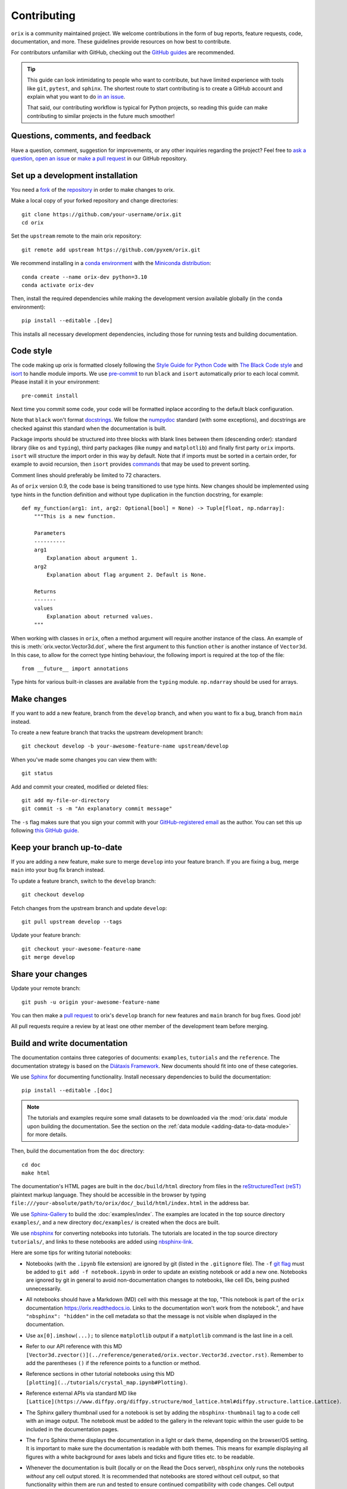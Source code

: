 ============
Contributing
============

``orix`` is a community maintained project. We welcome contributions in the form of bug
reports, feature requests, code, documentation, and more. These guidelines provide
resources on how best to contribute.

For contributors unfamiliar with GitHub, checking out the `GitHub guides
<https://guides.github.com>`__ are recommended.

.. tip::

    This guide can look intimidating to people who want to contribute, but have limited
    experience with tools like ``git``, ``pytest``, and ``sphinx``. The shortest route
    to start contributing is to create a GitHub account and explain what you want to do
    `in an issue <https://github.com/pyxem/orix/issues/new>`__.

    That said, our contributing workflow is typical for Python projects, so reading this
    guide can make contributing to similar projects in the future much smoother!

Questions, comments, and feedback
=================================

Have a question, comment, suggestion for improvements, or any other inquiries
regarding the project? Feel free to `ask a question
<https://github.com/pyxem/orix/discussions>`__, `open an issue
<https://github.com/pyxem/orix/issues>`__ or `make a pull request
<https://github.com/pyxem/orix/pulls>`__ in our GitHub repository.

.. _set-up-a-development-installation:

Set up a development installation
=================================

You need a `fork
<https://docs.github.com/en/get-started/quickstart/contributing-to-projects#about-forking>`__
of the `repository <https://github.com/pyxem/orix>`__ in order to make changes to orix.

Make a local copy of your forked repository and change directories::

    git clone https://github.com/your-username/orix.git
    cd orix

Set the ``upstream`` remote to the main orix repository::

    git remote add upstream https://github.com/pyxem/orix.git

We recommend installing in a `conda environment
<https://conda.io/projects/conda/en/latest/user-guide/tasks/manage-environments.html>`__
with the `Miniconda distribution <https://docs.conda.io/en/latest/miniconda.html>`__::

    conda create --name orix-dev python=3.10
    conda activate orix-dev

Then, install the required dependencies while making the development version available
globally (in the ``conda`` environment)::

    pip install --editable .[dev]

This installs all necessary development dependencies, including those for running tests
and building documentation.

Code style
==========

The code making up orix is formatted closely following the `Style Guide for Python Code
<https://www.python.org/dev/peps/pep-0008/>`__ with `The Black Code style
<https://black.readthedocs.io/en/stable/the_black_code_style/index.html>`__ and
`isort <https://pycqa.github.io/isort/>`__ to handle module imports. We use
`pre-commit <https://pre-commit.com>`__ to run ``black`` and ``isort`` automatically
prior to each local commit. Please install it in your environment::

    pre-commit install

Next time you commit some code, your code will be formatted inplace according
to the default black configuration.

Note that ``black`` won't format `docstrings
<https://www.python.org/dev/peps/pep-0257/>`__. We follow the `numpydoc
<https://numpydoc.readthedocs.io/en/latest/format.html#docstring-standard>`__ standard
(with some exceptions), and docstrings are checked against this standard when the
documentation is built.

Package imports should be structured into three blocks with blank lines between them
(descending order): standard library (like ``os`` and ``typing``), third party packages
(like ``numpy`` and ``matplotlib``) and finally first party ``orix`` imports. ``isort``
will structure the import order in this way by default. Note that if imports must be
sorted in a certain order, for example to avoid recursion, then ``isort`` provides 
`commands <https://pycqa.github.io/isort/docs/configuration/action_comments.html>`__
that may be used to prevent sorting.

Comment lines should preferably be limited to 72 characters.

As of ``orix`` version 0.9, the code base is being transitioned to use type hints. New
changes should be implemented using type hints in the function definition and without 
type duplication in the function docstring, for example::

    def my_function(arg1: int, arg2: Optional[bool] = None) -> Tuple[float, np.ndarray]:
        """This is a new function.

        Parameters
        ----------
        arg1
            Explanation about argument 1.
        arg2
            Explanation about flag argument 2. Default is None.

        Returns
        -------
        values
            Explanation about returned values.
        """

When working with classes in ``orix``, often a method argument will require another
instance of the class. An example of this is :meth:`orix.vector.Vector3d.dot`, where the
first argument to this function ``other`` is another instance of ``Vector3d``. In this
case, to allow for the correct type hinting behaviour, the following import is required
at the top of the file::

    from __future__ import annotations

Type hints for various built-in classes are available from the ``typing`` module.
``np.ndarray`` should be used for arrays.

Make changes
============

If you want to add a new feature, branch from the ``develop`` branch, and when you want
to fix a bug, branch from ``main`` instead.

To create a new feature branch that tracks the upstream development branch::

    git checkout develop -b your-awesome-feature-name upstream/develop

When you've made some changes you can view them with::

    git status

Add and commit your created, modified or deleted files::

    git add my-file-or-directory
    git commit -s -m "An explanatory commit message"

The ``-s`` flag makes sure that you sign your commit with your `GitHub-registered email
<https://github.com/settings/emails>`__ as the author. You can set this up following
`this GitHub guide
<https://help.github.com/en/github/setting-up-and-managing-your-github-user-account/setting-your-commit-email-address>`__.

Keep your branch up-to-date
===========================

If you are adding a new feature, make sure to merge ``develop`` into your feature
branch. If you are fixing a bug, merge ``main`` into your bug fix branch instead.

To update a feature branch, switch to the ``develop`` branch::

    git checkout develop

Fetch changes from the upstream branch and update ``develop``::

    git pull upstream develop --tags

Update your feature branch::

    git checkout your-awesome-feature-name
    git merge develop

Share your changes
==================

Update your remote branch::

    git push -u origin your-awesome-feature-name

You can then make a `pull request
<https://guides.github.com/activities/forking/#making-a-pull-request>`__ to orix's
``develop`` branch for new features and ``main`` branch for bug fixes. Good job!

All pull requests require a review by at least one other member of the development team
before merging.

Build and write documentation
=============================

The documentation contains three categories of documents: ``examples``, ``tutorials``
and the ``reference``. The documentation strategy is based on the
`Diátaxis Framework <https://diataxis.fr/>`__. New documents should fit into one of
these categories.

We use `Sphinx <https://www.sphinx-doc.org/en/master/>`__ for documenting functionality.
Install necessary dependencies to build the documentation::

    pip install --editable .[doc]

.. note::

    The tutorials and examples require some small datasets to be downloaded via the
    :mod:`orix.data` module upon building the documentation. See the section on the
    :ref:`data module <adding-data-to-data-module>` for more details.

Then, build the documentation from the ``doc`` directory::

    cd doc
    make html

The documentation's HTML pages are built in the ``doc/build/html`` directory from files
in the `reStructuredText (reST)
<https://www.sphinx-doc.org/en/master/usage/restructuredtext/basics.html>`__
plaintext markup language. They should be accessible in the browser by typing
``file:///your-absolute/path/to/orix/doc/_build/html/index.html`` in the address bar.

We use `Sphinx-Gallery <https://sphinx-gallery.github.io/stable/index.html>`__ to build
the :doc:`examples/index`. The examples are located in the top source directory
``examples/``, and a new directory ``doc/examples/`` is created when the docs are built.

We use `nbsphinx <https://nbsphinx.readthedocs.io/en/latest/>`__ for converting
notebooks into tutorials. The tutorials are located in the top source directory
``tutorials/``, and links to these notebooks are added using
`nbsphinx-link <https://github.com/vidartf/nbsphinx-link>`__.

Here are some tips for writing tutorial notebooks:

- Notebooks (with the ``.ipynb`` file extension) are ignored by git (listed in the
  ``.gitignore`` file). The ``-f`` `git flag
  <https://git-scm.com/docs/git-add#Documentation/git-add.txt--f>`_ must be added to
  ``git add -f notebook.ipynb`` in order to update an existing notebook or add a new
  one. Notebooks are ignored by git in general to avoid non-documentation changes to
  notebooks, like cell IDs, being pushed unnecessarily.
- All notebooks should have a Markdown (MD) cell with this message at the top,
  "This notebook is part of the ``orix`` documentation https://orix.readthedocs.io.
  Links to the documentation won't work from the notebook.", and have
  ``"nbsphinx": "hidden"`` in the cell metadata so that the message is not visible when
  displayed in the documentation.
- Use ``ax[0].imshow(...);`` to silence ``matplotlib`` output if a ``matplotlib``
  command is the last line in a cell.
- Refer to our API reference with this MD
  ``[Vector3d.zvector()](../reference/generated/orix.vector.Vector3d.zvector.rst)``.
  Remember to add the parentheses ``()`` if the reference points to a function or
  method.
- Reference sections in other tutorial notebooks using this MD
  ``[plotting](../tutorials/crystal_map.ipynb#Plotting)``.
- Reference external APIs via standard MD like
  ``[Lattice](https://www.diffpy.org/diffpy.structure/mod_lattice.html#diffpy.structure.lattice.Lattice)``.
- The Sphinx gallery thumbnail used for a notebook is set by adding the
  ``nbsphinx-thumbnail`` tag to a code cell with an image output. The notebook must be
  added to the gallery in the relevant topic within the user guide to be included in the
  documentation pages.
- The ``furo`` Sphinx theme displays the documentation in a light or dark theme,
  depending on the browser/OS setting. It is important to make sure the documentation is
  readable with both themes. This means for example displaying all figures with a white
  background for axes labels and ticks and figure titles etc. to be readable.
- Whenever the documentation is built (locally or on the Read the Docs server),
  ``nbsphinx`` only runs the notebooks *without* any cell output stored. It is
  recommended that notebooks are stored without cell output, so that functionality
  within them are run and tested to ensure continued compatibility with code changes.
  Cell output should only be stored in notebooks which are too computationally intensive
  for the Read the Docs server to handle, which has a limit of 15 minutes and 3 GB of
  memory per `documentation build
  <https://docs.readthedocs.io/en/stable/builds.html>`__.
- We also use ``black`` to format notebooks cells. To run the ``black`` formatter on
  your notebook(s) locally please specify the notebook(s), ie.
  ``black my_notebook.ipynb`` or ``black *.ipynb``, as ``black .`` will not format 
  ``.ipynb`` files without explicit consent. To prevent ``black`` from automatically
  formatting regions of your code, please wrap these code blocks with the following::

      # fmt: off
      python_code_block = not_to_be_formatted
      # fmt: on

  Please see the `black documentation
  <https://black.readthedocs.io/en/stable/index.html>`__ for more details.
    
In general, we run all notebooks every time the documentation is built with Sphinx, to
ensure that all notebooks are compatible with the current API at all times. This is
important! For computationally expensive notebooks however, we store the cell outputs so
the documentation doesn't take too long to build, either by us locally or the Read The
Docs GitHub action. To check that the notebooks with stored cell outputs are compatible
with the current API, we run a scheduled GitHub Action every Monday morning which checks
that the notebooks run OK and that they produce the same output now as when they were
last executed. We use `nbval <https://nbval.readthedocs.io>`__ for this.

The tutorial notebooks can be run interactively in the browser with the help of
`Binder <https://mybinder.readthedocs.io>`__. When creating a server from the orix
source code, Binder installs the packages listed in the ``environment.yml``
configuration file, which must include all ``doc`` dependencies in ``setup.py``
necessary to run the notebooks.

Deprecations
============

We attempt to adhere to semantic versioning as best we can. This means that as little,
ideally no, functionality should break between minor releases. Deprecation warnings are
raised whenever possible and feasible for functions/methods/properties/arguments, so
that users get a heads-up one (minor) release before something is removed or changes,
with a possible alternative to be used.

The decorator should be placed right above the object signature to be deprecated::

    @deprecate(since=0.8, removal=0.9, alternative="bar")
    def foo(self, n):
        return n + 1

    @property
    @deprecate(since=0.9, removal=0.10, alternative="another", object_type="property")
    def this_property(self):
        return 2

Run and write tests
===================

All functionality in orix is tested with `pytest <https://docs.pytest.org>`__. The tests
reside in a ``tests`` module. Tests are short methods that call functions in ``orix``
and compare resulting output values with known answers. Install necessary dependencies
to run the tests::

   pip install --editable .[tests]

Some useful `fixtures <https://docs.pytest.org/en/latest/fixture.html>`__ are available
in the ``conftest.py`` file.

.. note::

    Some :mod:`orix.data` module tests check that data not part of the package
    distribution can be downloaded from the web, thus downloading some small datasets to
    your local cache. See the section on the
    :ref:`data module <adding-data-to-data-module>` for more details.

To run the tests::

   pytest --cov --pyargs orix

The ``--cov`` flag makes `coverage.py <https://coverage.readthedocs.io/en/latest/>`__
prints a nice report in the terminal. For an even nicer presentation, you can use
``coverage.py`` directly::

   coverage html

Then, you can open the created ``htmlcov/index.html`` in the browser and inspect the
coverage in more detail.

Docstring examples are tested `with pytest
<https://docs.pytest.org/en/stable/how-to/doctest.html>`__ as well. :mod:`numpy` and
:mod:`matplotlib.pyplot` should not be imported in examples as they are already
available in the namespace as ``np`` and ``plt``, respectively. The docstring tests can
be run from the top directory::

    pytest --doctest-modules --ignore-glob=orix/tests orix/*.py

Tips for writing tests of Numba decorated functions:

- A Numba decorated function ``numba_func()`` is only covered if it is called in the
  test as ``numba_func.py_func()``.
- Always test a Numba decorated function calling ``numba_func()`` directly, in addition
  to ``numba_func.py_func()``, because the machine code function might give different
  results on different OS with the same Python code.

.. _adding-data-to-data-module:

Adding data to the data module
==============================

Example datasets used in the documentation and tests are included in the
:mod:`orix.data` module via the `pooch <https://www.fatiando.org/pooch/latest/>`__
Python library. These are listed in a file registry (``orix.data._registry.py``) with
their file verification string (hash, SHA256, obtain with e.g. ``sha256sum <file>``) and
location, the latter potentially not within the package but from the `orix-data
<https://github.com/pyxem/orix-data>`__ repository or elsewhere, since some files are
considered too large to include in the package.

If a required dataset isn't in the package, but is in the registry, it can be downloaded
from the repository when the user passes ``allow_download=True`` to e.g.
``sdss_austenite()``. The dataset is then downloaded to a local cache, in the location
returned from ``pooch.os_cache("orix")``. The location can be overwritten with a global
``ORIX_DATA_DIR`` variable locally, e.g. by setting export ``ORIX_DATA_DIR=~/orix_data``
in ``~/.bashrc``. Pooch handles downloading, caching, version control, file verification
(against hash) etc. If we have updated the file hash, pooch will re-download it. If the
file is available in the cache, it can be loaded as the other files in the data module.

With every new version of orix, a new directory of data sets with the version name is
added to the cache directory. Any old directories are not deleted automatically, and
should then be deleted manually if desired.

Continuous integration (CI)
===========================

We use `GitHub Actions <https://github.com/pyxem/orix/actions>`__ to ensure that
orix can be installed on Windows, macOS and Linux (Ubuntu). After a successful
installation, the CI server runs the tests. After the tests return no errors, code
coverage is reported to `Coveralls
<https://coveralls.io/github/pyxem/orix?branch=develop>`__. Add ``"[skip ci"]`` to a
commit message to skip this workflow on any commit to a pull request.
